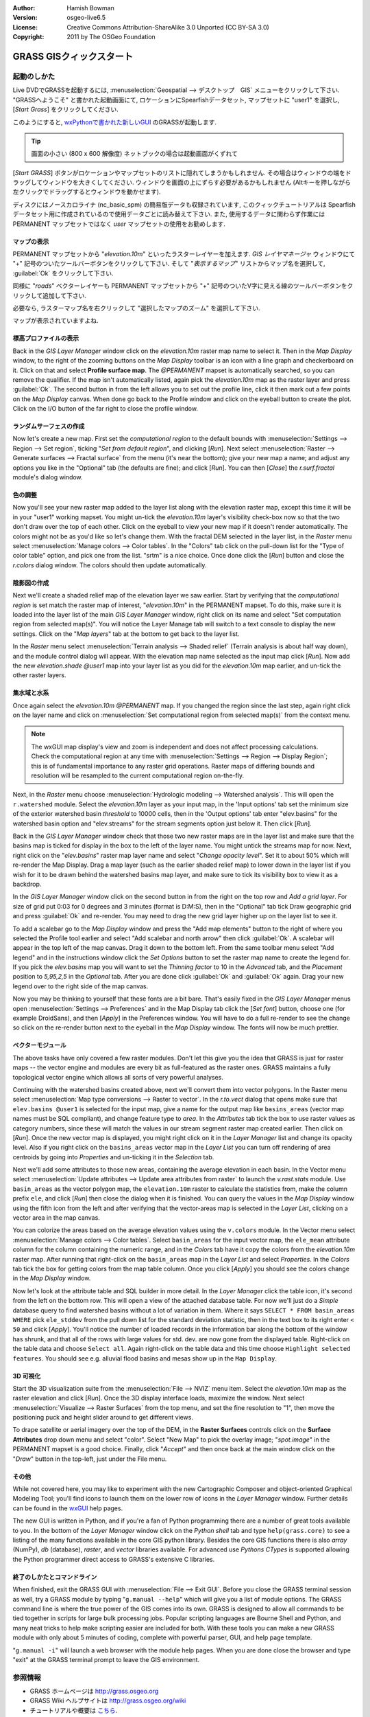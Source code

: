 :Author: Hamish Bowman
:Version: osgeo-live6.5
:License: Creative Commons Attribution-ShareAlike 3.0 Unported  (CC BY-SA 3.0)
:Copyright: 2011 by The OSGeo Foundation

.. image:: ../../images/project_logos/logo-GRASS.png
  :scale: 100 %
  :alt: project logo
  :align: right
  :target: http://grass.osgeo.org


********************************************************************************
GRASS GISクィックスタート
********************************************************************************

起動のしかた
================================================================================

.. author's note: Location now focusing on Spearfish as there wasn't
 enough disc space for the full NC dataset.

Live DVDでGRASSを起動するには, :menuselection:`Geospatial --> デスクトップ　GIS` メニューをクリックして下さい.
"GRASSへようこそ" と書かれた起動画面にて, ロケーションにSpearfishデータセット, マップセットに "user1" を選択し,
[*Start Grass*] をクリックしてください.

.. image:: ../../images/screenshots/800x600/grass-startup.png
  :scale: 60 %
  :alt: screenshot
  :align: right

このようにすると, `wxPythonで書かれた新しいGUI <../../grass/wxGUI.html>`_ のGRASSが起動します.

.. tip::  画面の小さい (800 x 600 解像度) ネットブックの場合は起動画面がくずれて
[*Start GRASS*] ボタンがロケーションやマップセットのリストに隠れてしまうかもしれません.
その場合はウィンドウの端をドラッグしてウィンドウを大きくしてください.
ウィンドウを画面の上にずらす必要があるかもしれません
(Altキーを押しながら左クリックでドラッグするとウィンドウを動かせます).

ディスクにはノースカロライナ (nc_basic_spm) の簡易版データも収録されています, このクィックチュートリアルは
Spearfish データセット用に作成されているので使用データごとに読み替えて下さい.
また, 使用するデータに関わらず作業には PERMANENT マップセットではなく `user` マップセットの使用をお勧めします.


マップの表示
~~~~~~~~~~~~~~~~~~~~~~~~~~~~~~~~~~~~~~~~~~~~~~~~~~~~~~~~~~~~~~~~~~~~~~~~~~~~~~~~

.. image:: ../../images/screenshots/800x600/grass-layerman.png
  :scale: 50 %
  :alt: screenshot
  :align: left

PERMANENT マップセットから "`elevation.10m`" といったラスターレイヤーを加えます.
`GIS レイヤマネージャ` ウィンドウにて "+" 記号のついたツールバーボタンをクリックして下さい.
そして "*表示するマップ*" リストからマップ名を選択して, :guilabel:`Ok` をクリックして下さい.

同様に "`roads`" ベクターレイヤーも PERMANENT マップセットから
"+" 記号のついたV字に見える線のツールバーボタンをクリックして追加して下さい.

必要なら, ラスターマップ名を右クリックして "選択したマップのズーム" を選択して下さい.

マップが表示されていますよね.


標高プロファイルの表示
~~~~~~~~~~~~~~~~~~~~~~~~~~~~~~~~~~~~~~~~~~~~~~~~~~~~~~~~~~~~~~~~~~~~~~~~~~~~~~~~

.. image:: ../../images/screenshots/800x600/grass-profile.png
  :scale: 50 %
  :alt: screenshot
  :align: right

Back in the `GIS Layer Manager` window click on the `elevation.10m` raster
map name to select it. Then in the `Map Display` window, to the right of the
zooming buttons on the `Map Display` toolbar is an icon with a line graph
and checkerboard on it. Click on that and select **Profile surface map**.
The `@PERMANENT` mapset is automatically searched, so you can remove the qualifier.
If the map isn't automatically listed, again pick the `elevation.10m` map
as the raster layer and press :guilabel:`Ok`. The second button in from the left allows
you to set out the profile line, click it then mark out a few points on
the `Map Display` canvas. When done go back to the Profile window and click
on the eyeball button to create the plot. Click on the I/O button of the far
right to close the profile window.

ランダムサーフェスの作成
~~~~~~~~~~~~~~~~~~~~~~~~~~~~~~~~~~~~~~~~~~~~~~~~~~~~~~~~~~~~~~~~~~~~~~~~~~~~~~~~

.. HB comment: this quickstart is getting kinda long, maybe retire this section.

Now let's create a new map. First set the *computational region* to the default
bounds with :menuselection:`Settings --> Region --> Set region`, ticking
"*Set from default region*", and clicking [*Run*].
Next select :menuselection:`Raster --> Generate surfaces --> Fractal surface` from
the menu (it's near the bottom);
give your new map a name; and adjust any options you like in the "Optional"
tab (the defaults are fine); and click [*Run*]. You can then [*Close*] the
*r.surf.fractal* module's dialog window.

.. image:: ../../images/screenshots/800x600/grass-fractal.png
  :scale: 50 %
  :alt: screenshot
  :align: right

色の調整
~~~~~~~~~~~~~~~~~~~~~~~~~~~~~~~~~~~~~~~~~~~~~~~~~~~~~~~~~~~~~~~~~~~~~~~~~~~~~~~~

Now you'll see your new raster map added to the layer list along with
the elevation raster map, except this time it will be in your "user1"
working mapset. You might un-tick the `elevation.10m` layer's visibility
check-box now so that the two don't draw over the top of each other. Click
on the eyeball to view your new map if it doesn't render automatically.
The colors might not be as you'd like so let's change them. With the
fractal DEM selected in the layer list, in the
`Raster` menu select :menuselection:`Manage colors --> Color tables`.
In the "Colors" tab click on the pull-down list for the "Type of color
table" option, and pick one from the list. "srtm" is a nice choice. Once
done click the [*Run*] button and close the *r.colors* dialog window.
The colors should then update automatically.

陰影図の作成
~~~~~~~~~~~~~~~~~~~~~~~~~~~~~~~~~~~~~~~~~~~~~~~~~~~~~~~~~~~~~~~~~~~~~~~~~~~~~~~~

.. image:: ../../images/screenshots/800x600/grass-shadedrelief.png
  :scale: 50 %
  :alt: screenshot
  :align: right

Next we'll create a shaded relief map of the elevation layer we saw
earlier. Start by verifying that the *computational region* is set match
the raster map of interest, "`elevation.10m`" in the PERMANENT mapset. To
do this, make sure it is loaded into the layer list of the main `GIS Layer
Manager` window, right click on its name and select "Set computation region
from selected map(s)". You will notice the Layer Manage tab will switch to
a text console to display the new settings. Click on the "*Map layers*" tab
at the bottom to get back to the layer list.

In the `Raster` menu select :menuselection:`Terrain analysis --> Shaded
relief` (Terrain analysis is about half way down), and the module control
dialog will appear. With the elevation map name selected as the input map
click [*Run*]. Now add the new `elevation.shade` *@user1* map into your
layer list as you did for the `elevation.10m` map earlier, and un-tick the
other raster layers.

集水域と水系
~~~~~~~~~~~~~~~~~~~~~~~~~~~~~~~~~~~~~~~~~~~~~~~~~~~~~~~~~~~~~~~~~~~~~~~~~~~~~~~~

Once again select the `elevation.10m` *@PERMANENT* map. If you changed the
region since the last step, again right click on the layer name and click
on :menuselection:`Set computational region from selected map(s)` from the
context menu.

.. note:: The wxGUI map display's view and zoom is independent and does not affect processing calculations. Check the computational region at any time with :menuselection:`Settings --> Region --> Display Region`; this is of fundamental importance to any raster grid operations. Raster maps of differing bounds and resolution will be resampled to the current computational region on-the-fly.

Next, in the `Raster` menu
choose :menuselection:`Hydrologic modeling --> Watershed analysis`. This
will open the ``r.watershed`` module. Select the `elevation.10m` layer as your
input map, in the 'Input options' tab set the minimum size of the exterior
watershed basin *threshold* to
10000 cells, then in the 'Output options' tab enter "elev.basins" for the
watershed basin option and "elev.streams" for the stream segments option
just below it. Then click [*Run*].

Back in the `GIS Layer Manager` window check that those two new raster maps are 
in the layer list and make sure that the basins map is ticked for display in
the box to the left of the layer name. You might untick the streams map for now.
Next, right click on the "`elev.basins`" raster map layer name and
select "`Change opacity level`". Set it to about 50% which will re-render the
Map Display. Drag a map layer (such as the earlier shaded relief map) to
lower down in the layer list if you wish for it to be drawn behind the watershed
basins map layer, and make sure to tick its visibility box to view it as a backdrop.

.. image:: ../../images/screenshots/800x600/grass-watersheds.png
  :scale: 50 %
  :alt: screenshot
  :align: left

In the `GIS Layer Manager` window click on the second button in from the right
on the top row and `Add a grid layer`. For size of grid put 0:03 for 0 degrees and
3 minutes (format is D:M:S), then in the "Optional" tab tick Draw geographic
grid and press :guilabel:`Ok` and re-render. You may need to drag the new grid layer
higher up on the layer list to see it.

To add a scalebar go to the `Map Display` window and press the "Add
map elements" button to the right of where you selected the Profile tool
earlier and select "Add scalebar and north arrow" then click :guilabel:`Ok`.
A scalebar will appear in the top left of the map canvas.
Drag it down to the bottom left. From the same toolbar menu select
"Add legend" and in the instructions window click the `Set Options`
button to set the raster map name to create the legend for. If you
pick the `elev.basins` map you will want to set the *Thinning factor* to
10 in the `Advanced` tab, and the *Placement* position to `5,95,2,5` in
the `Optional` tab. After you are done click :guilabel:`Ok` and :guilabel:`Ok` again.
Drag your new legend over to the right side of the map canvas.

Now you may be thinking to yourself that these fonts are a bit bare.
That's easily fixed in the `GIS Layer Manager` menus
open :menuselection:`Settings --> Preferences` and in the Map Display
tab click the [*Set font*] button, choose
one (for example DroidSans), and then [*Apply*] in the Preferences window. You will
have to do a full re-render to see the change so click on the re-render button
next to the eyeball in the `Map Display` window. The fonts will now be much prettier.

ベクターモジュール
~~~~~~~~~~~~~~~~~~~~~~~~~~~~~~~~~~~~~~~~~~~~~~~~~~~~~~~~~~~~~~~~~~~~~~~~~~~~~~~~
 
The above tasks have only covered a few raster modules. Don't let this
give you the idea that GRASS is just for raster maps -- the vector engine
and modules are every bit as full-featured as the raster ones. GRASS
maintains a fully topological vector engine which allows all sorts
of very powerful analyses.

.. image:: ../../images/screenshots/1024x768/grass-vectattrib.png
  :scale: 30 %
  :alt: screenshot
  :align: right

Continuing with the watershed basins created above, next we'll convert
them into vector polygons. In the Raster menu select :menuselection:`Map type conversions --> Raster to vector`.
In the `r.to.vect` dialog that opens make sure that ``elev.basins @user1`` is
selected for the input map, give a name for the output map like ``basins_areas``
(vector map names must be SQL compliant), and change feature type to `area`.
In the `Attributes` tab tick the box to use raster values as category numbers,
since these will match the values in our stream segment raster map created
earlier. Then click on [*Run*]. Once the new vector map is displayed, you
might right click on it in the `Layer Manager` list and change its opacity
level. Also if you right click on the ``basins_areas`` vector map in the
`Layer List` you can turn off rendering of area centroids by going into
`Properties` and un-ticking it in the `Selection` tab.

Next we'll add some attributes to those new areas, containing the average
elevation in each basin. In the Vector menu select :menuselection:`Update attributes --> Update area attributes from raster`
to launch the *v.rast.stats* module. Use ``basin_areas`` as the vector
polygon map, the ``elevation.10m`` raster to calculate the statistics from,
make the column prefix ``ele``, and click [*Run*] then close the dialog when
it is finished. You can query the values in the `Map Display` window using
the fifth icon from the left and after verifying that the vector-areas map
is selected in the `Layer List`, clicking on a vector area in the map canvas.

You can colorize the areas based on the average elevation values using the
``v.colors`` module. In the Vector menu select :menuselection:`Manage colors --> Color tables`.
Select ``basin_areas`` for the input vector map, the ``ele_mean`` attribute
column for the column containing the numeric range, and in the `Colors` tab
have it copy the colors from the `elevation.10m` raster map. After running that
right-click on the ``basin_areas`` map in the `Layer List` and select `Properties`.
In the `Colors` tab tick the box for getting colors from the map table column.
Once you click [*Apply*] you should see the colors change in the `Map Display`
window.

Now let's look at the attribute table and SQL builder in more detail. In the
`Layer Manager` click the table icon, it's second from the left on the bottom
row. This will open a view of the attached database table. For now we'll just
do a *Simple* database query to find watershed basins without a lot of variation
in them. Where it says ``SELECT * FROM basin_areas WHERE`` pick ``ele_stddev``
from the pull down list for the standard deviation statistic, then in the
text box to its right enter ``< 50`` and click [*Apply*]. You'll notice the
number of loaded records in the information bar along the bottom of the window
has shrunk, and that all of the rows with large values for std. dev. are now
gone from the displayed table. Right-click on the table data and choose
``Select all``. Again right-click on the table data and this time choose
``Highlight selected features``. You should see e.g. alluvial flood basins
and mesas show up in the ``Map Display``.

3D 可視化
~~~~~~~~~~~~~~~~~~~~~~~~~~~~~~~~~~~~~~~~~~~~~~~~~~~~~~~~~~~~~~~~~~~~~~~~~~~~~~~~

.. image:: ../../images/screenshots/1024x768/grass-nviz.png
  :scale: 30 %
  :alt: screenshot
  :align: right

Start the 3D visualization suite from the :menuselection:`File --> NVIZ`
menu item. Select the `elevation.10m` map as the raster elevation and
click [*Run*].
Once the 3D display interface loads, maximize the window.
Next select :menuselection:`Visualize --> Raster Surfaces` from the top menu,
and set the fine resolution to "1", then move the positioning puck and height
slider around to get different views.

To drape satellite or aerial imagery over the top of the DEM, in the
**Raster Surfaces** controls click on the **Surface Attributes**
drop down menu and select "color". Select "New Map" to pick the overlay
image; "`spot.image`" in the PERMANENT mapset is a good choice.
Finally, click "*Accept*" and then once back at the main window click on
the "*Draw*" button in the top-left, just under the File menu.

その他
~~~~~~~~~~~~~~~~~~~~~~~~~~~~~~~~~~~~~~~~~~~~~~~~~~~~~~~~~~~~~~~~~~~~~~~~~~~~~~~~

While not covered here, you may like to experiment with the new
Cartographic Composer and object-oriented Graphical Modeling Tool;
you'll find icons to launch them on the lower row of icons in the
`Layer Manager` window. Further details can be found in
the `wxGUI <../../grass/wxGUI.html>`_ help pages.

The new GUI is written in Python, and if you're a fan of Python programming
there are a number of great tools available to you. In the bottom of the
`Layer Manager` window click on the `Python shell` tab and
type ``help(grass.core)`` to see a listing of the many functions available
in the core GIS python library. Besides the core GIS functions there is
also `array` (NumPy), `db` (database), `raster`, and `vector` libraries
available. For advanced use `Pythons CTypes` is supported allowing the
Python programmer direct access to GRASS's extensive C libraries.

終了のしかたとコマンドライン
~~~~~~~~~~~~~~~~~~~~~~~~~~~~~~~~~~~~~~~~~~~~~~~~~~~~~~~~~~~~~~~~~~~~~~~~~~~~~~~~

When finished, exit the GRASS GUI with :menuselection:`File --> Exit GUI`.
Before you close the GRASS terminal session as well, try a GRASS
module by typing "``g.manual --help``" which will give you a list
of module options. The GRASS command line is where the true power of
the GIS comes into its own. GRASS is designed to allow all commands
to be tied together in scripts for large bulk processing jobs. Popular
scripting languages are Bourne Shell and Python, and many neat tricks
to help make scripting easier are included for both. With these tools
you can make a new GRASS module with only about 5 minutes of coding,
complete with powerful parser, GUI, and help page template.

"``g.manual -i``" will launch a web browser with the module help pages.
When you are done close the browser and type "exit" at the GRASS terminal
prompt to leave the GIS environment.

参照情報
================================================================================
* GRASS ホームページは `http://grass.osgeo.org <http://grass.osgeo.org>`_
* GRASS Wiki ヘルプサイトは `http://grass.osgeo.org/wiki <http://grass.osgeo.org/wiki>`_
* チュートリアルや概要は `こちら <http://grass.osgeo.org/wiki/GRASS_Help#Getting_Started>`_.
* GUIメニューと`GRASS モジュール概要 <http://grass.osgeo.org/gdp/grassmanuals/grass64_module_list.pdf>`_. (`HTML 版 <http://grass.osgeo.org/gdp/grassmanuals/grass64_module_list.html>`_)
* もし 400 個の GRASS モジュールでも物足りない場合は第三者により開発されたアドオンもあります
  `http://grass.osgeo.org/wiki/AddOns <http://grass.osgeo.org/wiki/AddOns>`_
